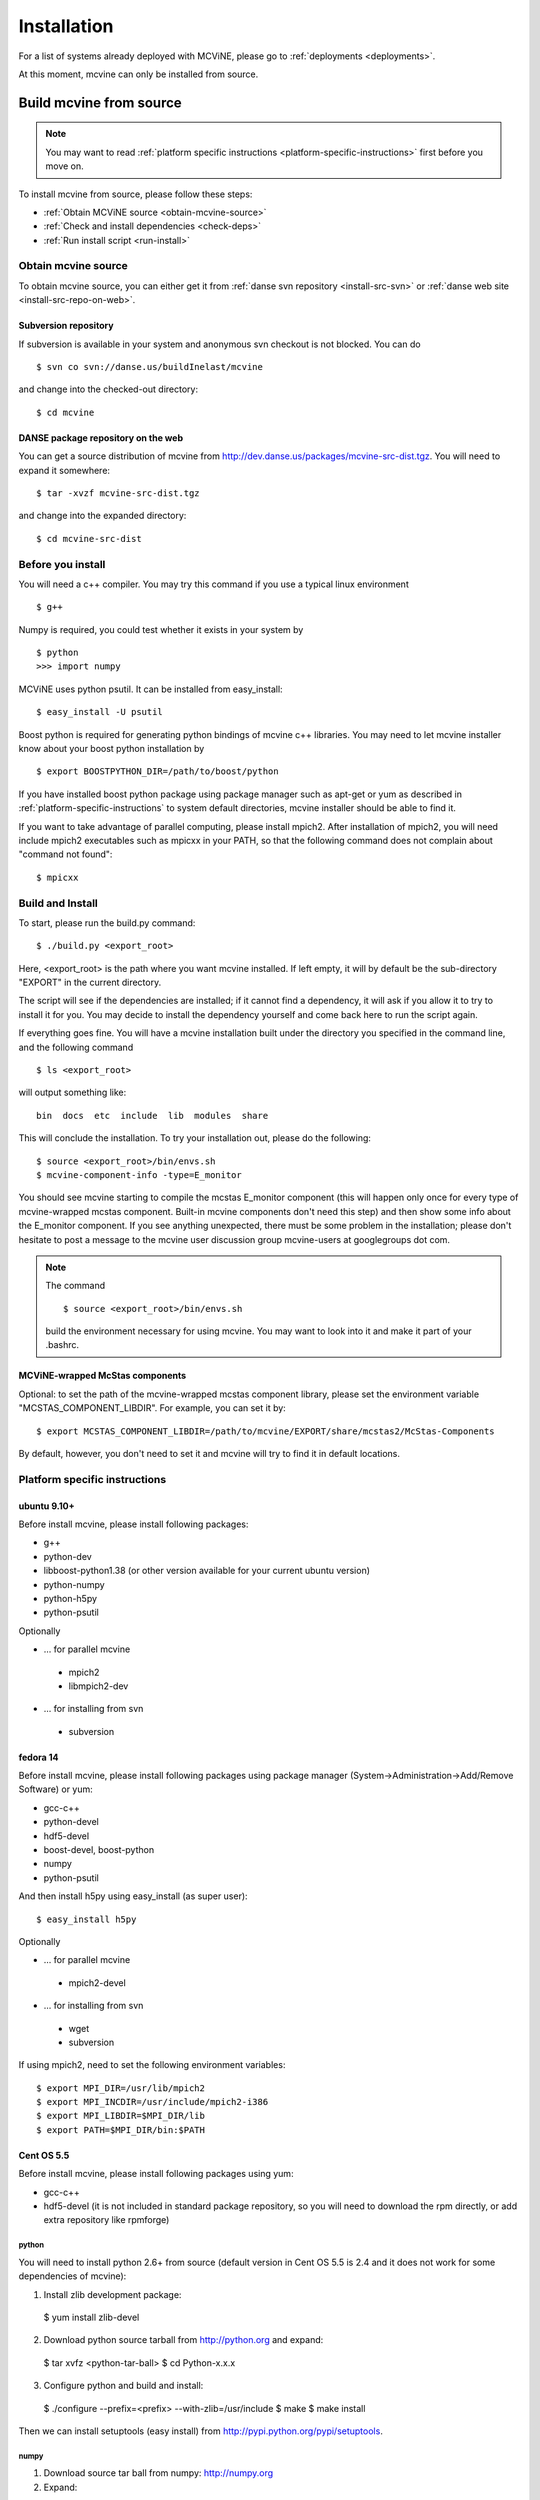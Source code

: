 .. _installation:

Installation
============

For a list of systems already deployed with MCViNE, please go to
:ref:`deployments <deployments>`.

At this moment, mcvine can only be installed from source.


Build mcvine from source
------------------------

.. note::
  You may want to read :ref:`platform specific instructions <platform-specific-instructions>`
  first before you move on.


To install mcvine from source, please follow these steps:

* :ref:`Obtain MCViNE source <obtain-mcvine-source>`
* :ref:`Check and install dependencies <check-deps>`
* :ref:`Run install script <run-install>`

.. _obtain-mcvine-source:

Obtain mcvine source
^^^^^^^^^^^^^^^^^^^^
To obtain mcvine source, you can either get it from
:ref:`danse svn repository <install-src-svn>`
or 
:ref:`danse web site <install-src-repo-on-web>`.


.. _install-src-svn:

Subversion repository
"""""""""""""""""""""
If subversion is available in your system and anonymous svn checkout
is not blocked. You can do ::

 $ svn co svn://danse.us/buildInelast/mcvine

and change into the checked-out directory::

 $ cd mcvine


.. _install-src-repo-on-web:

DANSE package repository on the web
"""""""""""""""""""""""""""""""""""

You can get a source distribution of mcvine
from http://dev.danse.us/packages/mcvine-src-dist.tgz. 
You will need
to expand it somewhere::

 $ tar -xvzf mcvine-src-dist.tgz

and change into the expanded directory::

 $ cd mcvine-src-dist

.. _check-deps:

Before you install
^^^^^^^^^^^^^^^^^^
You will need a c++ compiler. You may try this command if you use
a typical linux environment ::

 $ g++

Numpy is required, you could test whether it exists in your system by ::

 $ python
 >>> import numpy

MCViNE uses python psutil. It can be installed from easy_install::

 $ easy_install -U psutil

Boost python is required for generating python bindings of mcvine c++ libraries.
You may need to let mcvine installer know about your boost python installation by ::

 $ export BOOSTPYTHON_DIR=/path/to/boost/python

If you have installed boost python package using package manager such 
as apt-get or yum as described in :ref:`platform-specific-instructions`
to system default directories, mcvine installer should be able to
find it.

If you want to take advantage of parallel computing, please install
mpich2. After installation of mpich2, you will need include mpich2 
executables such as mpicxx in your PATH, so that the following
command does not complain about "command not found"::

 $ mpicxx



.. _run-install:

Build and Install
^^^^^^^^^^^^^^^^^

To start, please run the build.py command::

 $ ./build.py <export_root>

Here, <export_root> is the path where you want mcvine installed.
If left empty, it will by default be the sub-directory "EXPORT"
in the current directory.

The script will see if the dependencies are installed;
if it cannot find a dependency, it will ask if
you allow it to try to install it for you.
You may decide to install the dependency yourself 
and come back here to run the script again.

If everything goes fine. You will have a mcvine installation built
under the directory you specified in the command
line, and the following command ::

 $ ls <export_root>

will output something like::

 bin  docs  etc  include  lib  modules  share

This will conclude the installation. 
To try your installation out, please do
the following::

 $ source <export_root>/bin/envs.sh
 $ mcvine-component-info -type=E_monitor

You should see mcvine starting to compile the mcstas E_monitor
component (this will happen only once for every type of 
mcvine-wrapped mcstas component. Built-in mcvine components
don't need this step) and then show some info about the E_monitor
component. If you see anything unexpected, there must be some
problem in the installation; please don't hesitate to post
a message to the mcvine user discussion group 
mcvine-users at googlegroups dot com.

.. note::
  The command ::
  
   $ source <export_root>/bin/envs.sh
  
  build the environment necessary for using mcvine. 
  You may want to look into it and make it part of your 
  .bashrc.


MCViNE-wrapped McStas components
""""""""""""""""""""""""""""""""
Optional: 
to set the path of the mcvine-wrapped mcstas component library, please
set the environment variable "MCSTAS_COMPONENT_LIBDIR". For example,
you can set it by::

 $ export MCSTAS_COMPONENT_LIBDIR=/path/to/mcvine/EXPORT/share/mcstas2/McStas-Components


By default, however, you don't need to set it and mcvine will try 
to find it in default locations.


.. _platform-specific-instructions:

Platform specific instructions
^^^^^^^^^^^^^^^^^^^^^^^^^^^^^^

ubuntu 9.10+
""""""""""""

Before install mcvine, please install following packages:

* g++
* python-dev
* libboost-python1.38 (or other version available for your current ubuntu version)
* python-numpy
* python-h5py
* python-psutil

Optionally

- ... for parallel mcvine
 * mpich2 
 * libmpich2-dev

- ... for installing from svn
 * subversion


fedora 14
"""""""""

Before install mcvine, please install following packages using package manager
(System->Administration->Add/Remove Software) or yum:

* gcc-c++
* python-devel
* hdf5-devel
* boost-devel, boost-python
* numpy
* python-psutil

And then install h5py using easy_install (as super user)::

 $ easy_install h5py


Optionally

- ... for parallel mcvine
 * mpich2-devel

- ... for installing from svn
 * wget
 * subversion


If using mpich2, need to set the following environment variables::

 $ export MPI_DIR=/usr/lib/mpich2
 $ export MPI_INCDIR=/usr/include/mpich2-i386
 $ export MPI_LIBDIR=$MPI_DIR/lib
 $ export PATH=$MPI_DIR/bin:$PATH


Cent OS 5.5
"""""""""""
Before install mcvine, please install following packages using 
yum:

* gcc-c++
* hdf5-devel (it is not included in standard package repository, so you will need to download the rpm directly, or add extra repository like rpmforge)


python
''''''

You will need to install python 2.6+ from source (default version in Cent OS 5.5 is 2.4 and it does not work for some dependencies of mcvine):

1. Install zlib development package::

 $ yum install zlib-devel


2. Download python source tarball from http://python.org and expand::

 $ tar xvfz <python-tar-ball>
 $ cd Python-x.x.x

3. Configure python and build and install::

 $ ./configure --prefix=<prefix> --with-zlib=/usr/include
 $ make
 $ make install

Then we can install setuptools (easy install) 
from http://pypi.python.org/pypi/setuptools.


numpy
'''''
1. Download source tar ball from numpy: http://numpy.org 
2. Expand::

 $ tar xvzf numpy-x.x.x.tar.gz

3. Build and install

 $ cd numpy-x.x.x
 $ python setup.py install


h5py
''''
Install using easy_install::

 $ easy_install h5py

psutil
''''''
Install using easy_install::

 $ easy_install psutil

boost python
''''''''''''

from source.


Optionally
''''''''''

- ... for parallel mcvine
 * mpich2-devel

- ... for installing from svn
 * subversion




.. _buildnotes:

Build notes
-----------

SNS machines
^^^^^^^^^^^^
Before running "./build.py", 
please let mcvine know about the mpich2 installation::

 $ export MPI_DIR=/usr
 $ export MPI_INCDIR=/usr/include/mpich2-x86_64
 $ export MPI_LIBDIR=/usr/lib64/mpich2/lib

Now you can run build.py::

 $ ./build.py

It will ask if you want to install h5py and boostpython, please
answer with yes.



.. _deployments:

Deployments
-----------

DANSE clusters at Caltech CACR
^^^^^^^^^^^^^^^^^^^^^^^^^^^^^^

foxtrot.danse.us
""""""""""""""""
MCViNE is available through the "modules" package manager.

To use mcvine, run ::

 $ module add python wx h5py mcvine



ARCS clusters at SNS
^^^^^^^^^^^^^^^^^^^^
MCViNE is tentatively installed on arcs clusters at SNS. 
You can use it at arcs1 and arcs2 clusters.

To use mcvine, run ::

 $ source ~linjiao/mcvine.sh


Systems tested
--------------

* Ubuntu 
 - 9.10
 - 10.04

* Fedora
 - 14

* RHEL client
 - 5.5

* Cent OS
 - 5.5
